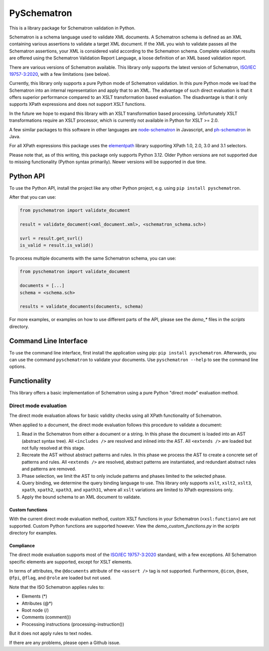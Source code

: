 ############
PySchematron
############
This is a library package for Schematron validation in Python.

Schematron is a schema language used to validate XML documents.
A Schematron schema is defined as an XML containing various assertions to validate a target XML document.
If the XML you wish to validate passes all the Schematron assertions,
your XML is considered valid according to the Schematron schema.
Complete validation results are offered using the Schematron Validation Report Language,
a loose definition of an XML based validation report.

There are various versions of Schematron available.
This library only supports the latest version of Schematron,
`ISO/IEC 19757-3:2020 <https://www.iso.org/standard/74515.html>`_, with a few limitations (see below).

Currently, this library only supports a pure Python mode of Schematron validation.
In this pure Python mode we load the Schematron into an internal representation and apply that to an XML.
The advantage of such direct evaluation is that it offers superior performance compared to an XSLT
transformation based evaluation.
The disadvantage is that it only supports XPath expressions and does not support XSLT functions.

In the future we hope to expand this library with an XSLT transformation based processing.
Unfortunately XSLT transformations require an XSLT processor,
which is currently not available in Python for XSLT >= 2.0.

A few similar packages to this software in other languages are
`node-schematron <https://github.com/wvbe/node-schematron#readme>`_ in Javascript, and
`ph-schematron <http://phax.github.io/ph-schematron/>`_ in Java.

For all XPath expressions this package uses the
`elementpath <https://github.com/sissaschool/elementpath>`_ library supporting XPath 1.0, 2.0, 3.0 and 3.1 selectors.

Please note that, as of this writing, this package only supports Python 3.12.
Older Python versions are not supported due to missing functionality (Python syntax primarily).
Newer versions will be supported in due time.

**********
Python API
**********
To use the Python API, install the project like any other Python project, e.g. using ``pip install pyschematron``.

After that you can use:

.. code:: python

    from pyschematron import validate_document

    result = validate_document(<xml_document.xml>, <schematron_schema.sch>)

    svrl = result.get_svrl()
    is_valid = result.is_valid()


To process multiple documents with the same Schematron schema, you can use:

.. code:: python

    from pyschematron import validate_document

    documents = [...]
    schema = <schema.sch>

    results = validate_documents(documents, schema)


For more examples, or examples on how to use different parts of the API, please see the `demo_*` files in the
`scripts` directory.


**********************
Command Line Interface
**********************
To use the command line interface, first install the application using pip: ``pip install pyschematron``.
Afterwards, you can use the command ``pyschematron`` to validate your documents.
Use ``pyschematron --help`` to see the command line options.


*************
Functionality
*************
This library offers a basic implementation of Schematron using a pure Python "direct mode" evaluation method.

Direct mode evaluation
======================
The direct mode evaluation allows for basic validity checks using all XPath functionality of Schematron.

When applied to a document, the direct mode evaluation follows this procedure to validate a document:

#. Read in the Schematron from either a document or a string.
   In this phase the document is loaded into an AST (abstract syntax tree).
   All ``<includes />`` are resolved and inlined into the AST.
   All ``<extends />`` are loaded but not fully resolved at this stage.
#. Recreate the AST without abstract patterns and rules.
   In this phase we process the AST to create a concrete set of patterns and rules.
   All ``<extends />`` are resolved, abstract patterns are instantiated,
   and redundant abstract rules and patterns are removed.
#. Phase selection, we limit the AST to only include patterns and phases limited to the selected phase.
#. Query binding, we determine the query binding language to use.
   This library only supports ``xslt``, ``xslt2``, ``xslt3``, ``xpath``, ``xpath2``, ``xpath3``, and ``xpath31``,
   where all ``xslt`` variations are limited to XPath expressions only.
#. Apply the bound schema to an XML document to validate.


Custom functions
----------------
With the current direct mode evaluation method, custom XSLT functions in your Schematron (``<xsl:function>``) are not supported.
Custom Python functions are supported however. View the `demo_custom_functions.py` in the `scripts` directory for examples.


Compliance
----------
The direct mode evaluation supports most of the `ISO/IEC 19757-3:2020 <https://www.iso.org/standard/74515.html>`_ standard, with a few exceptions.
All Schematron specific elements are supported, except for XSLT elements.

In terms of attributes, the ``@documents`` attribute of the ``<assert />`` tag is not supported.
Furthermore, ``@icon``, ``@see``, ``@fpi``, ``@flag``, and ``@role`` are loaded but not used.

Note that the ISO Schematron applies rules to:

- Elements (*)
- Attributes (@*)
- Root node (/)
- Comments (comment())
- Processing instructions (processing-instruction())

But it does not apply rules to text nodes.

If there are any problems, please open a Github issue.

